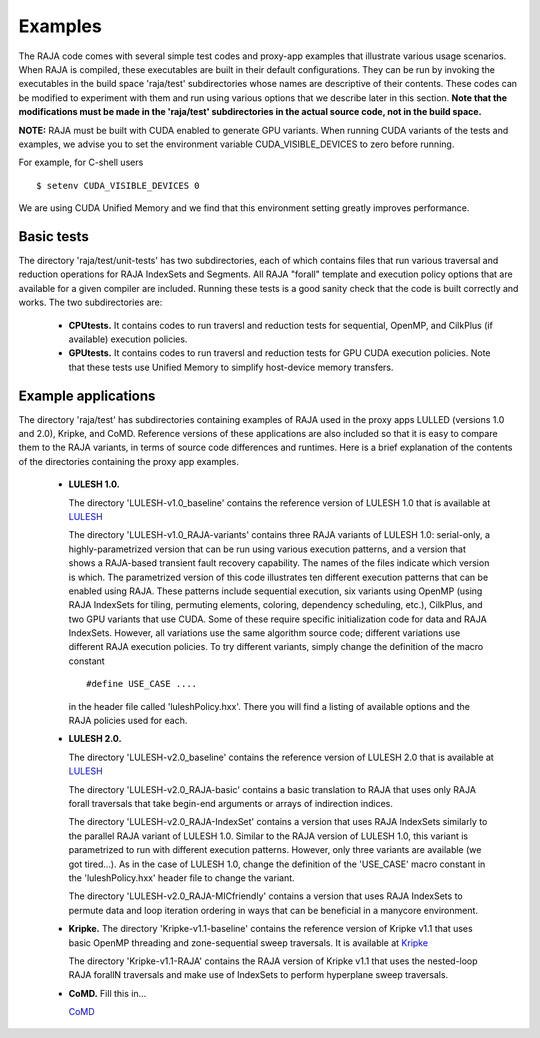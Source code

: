 .. ##
.. ## Copyright (c) 2016, Lawrence Livermore National Security, LLC.
.. ##
.. ## Produced at the Lawrence Livermore National Laboratory.
.. ##
.. ## All rights reserved.
.. ##
.. ## For release details and restrictions, please see raja/README-license.txt
.. ##


================
Examples
================

The RAJA code comes with several simple test codes and proxy-app examples
that illustrate various usage scenarios. When RAJA is compiled, these 
executables are built in their default configurations. They can be run by
invoking the executables in the build space 'raja/test' subdirectories whose 
names are descriptive of their contents. These codes can be modified to 
experiment with them and run using various options that we describe later 
in this section. **Note that the modifications must be made in the 'raja/test' 
subdirectories in the actual source code, not in the build space.**

**NOTE:** RAJA must be built with CUDA enabled to generate GPU variants.
When running CUDA variants of the tests and examples, we advise you to set the
environment variable CUDA_VISIBLE_DEVICES to zero before running. 

For example, for C-shell users ::

   $ setenv CUDA_VISIBLE_DEVICES 0

We are using CUDA Unified Memory and we find that this environment setting 
greatly improves performance.


--------------
Basic tests
--------------

The directory 'raja/test/unit-tests' has two subdirectories, each of which
contains files that run various traversal and reduction operations for RAJA 
IndexSets and Segments. All RAJA "forall" template and execution policy 
options that are available for a given compiler are included. Running these
tests is a good sanity check that the code is built correctly and works. The
two subdirectories are:

  * **CPUtests.** It contains codes to run traversl and reduction tests for 
    sequential, OpenMP, and CilkPlus (if available) execution policies.

  * **GPUtests.** It contains codes to run traversl and reduction tests for 
    GPU CUDA execution policies. Note that these tests use Unified Memory 
    to simplify host-device memory transfers.


-----------------------
Example applications
-----------------------

The directory 'raja/test' has subdirectories containing examples of RAJA 
used in the proxy apps LULLED (versions 1.0 and 2.0), Kripke, and CoMD.
Reference versions of these applications are also included so that it is 
easy to compare them to the RAJA variants, in terms of source code 
differences and runtimes. Here is a brief explanation of the contents of 
the directories containing the proxy app examples.

  * **LULESH 1.0.** 

    The directory 'LULESH-v1.0_baseline' contains the reference version of 
    LULESH 1.0 that is available at 
    `LULESH <https://codesign.llnl.gov/lulesh.php>`_

    The directory 'LULESH-v1.0_RAJA-variants' contains three RAJA variants of 
    LULESH 1.0: serial-only, a highly-parametrized version that can be run 
    using various execution patterns, and a version that shows a RAJA-based 
    transient fault recovery capability. The names of the files indicate which
    version is which. The parametrized version of this code  
    illustrates ten different execution patterns that can be enabled using
    RAJA. These patterns include sequential execution, six variants
    using OpenMP (using RAJA IndexSets for tiling, permuting elements, 
    coloring, dependency scheduling, etc.), CilkPlus, and two GPU variants
    that use CUDA. Some of these require specific initialization code 
    for data and RAJA IndexSets. However, all variations use the same 
    algorithm source code; different variations use different RAJA
    execution policies. To try different variants, simply change the 
    definition of the macro constant ::

      #define USE_CASE ....

    in the header file called 'luleshPolicy.hxx'. There you will find a listing
    of available options and the RAJA policies used for each.

  * **LULESH 2.0.** 

    The directory 'LULESH-v2.0_baseline' contains the reference version of
    LULESH 2.0 that is available at 
    `LULESH <https://codesign.llnl.gov/lulesh.php>`_

    The directory 'LULESH-v2.0_RAJA-basic' contains a basic translation to 
    RAJA that uses only RAJA forall traversals that take begin-end arguments or 
    arrays of indirection indices.

    The directory 'LULESH-v2.0_RAJA-IndexSet' contains a version that uses 
    RAJA IndexSets similarly to the parallel RAJA variant of LULESH 1.0.
    Similar to the RAJA version of LULESH 1.0, this variant is parametrized 
    to run with different execution patterns. However, only three variants
    are available (we got tired...). As in the case of LULESH 1.0, change 
    the definition of the 'USE_CASE' macro constant in the 'luleshPolicy.hxx' 
    header file to change the variant.

    The directory 'LULESH-v2.0_RAJA-MICfriendly' contains a version that
    uses RAJA IndexSets to permute data and loop iteration ordering in ways 
    that can be beneficial in a manycore environment. 

  * **Kripke.** 
    The directory 'Kripke-v1.1-baseline' contains the reference version of 
    Kripke v1.1 that uses basic OpenMP threading and zone-sequential sweep
    traversals.  It is available at
    `Kripke <https://codesign.llnl.gov/kripke.php>`_
    
    The directory 'Kripke-v1.1-RAJA' contains the RAJA version of Kripke v1.1 
    that uses the nested-loop RAJA forallN traversals and make use of 
    IndexSets to perform hyperplane sweep traversals.

  * **CoMD.** Fill this in...

    `CoMD <https://github.com/exmatex/CoMD>`_

